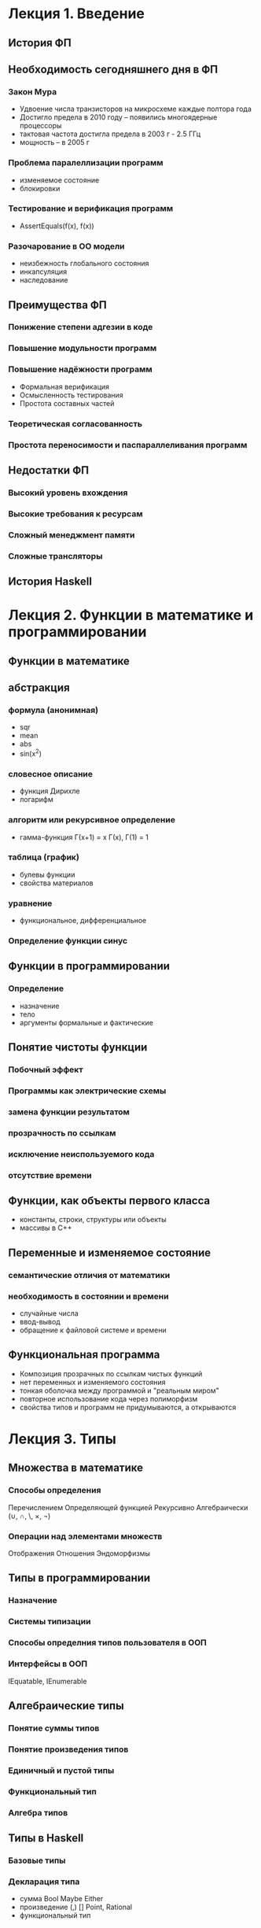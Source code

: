 * Лекция 1. Введение 
** История ФП

** Необходимость сегодняшнего дня в ФП
*** Закон Мура
    - Удвоение числа транзисторов на микросхеме каждые полтора года
    - Достигло предела в 2010 году -- появились многоядерные процессоры
    - тактовая частота достигла предела в 2003 г   - 2.5 ГГц
    - мощность -- в 2005 г
*** Проблема паралеллизации программ
    - изменяемое состояние
    - блокировки  
*** Тестирование и верификация программ
    - AssertEquals(f(x), f(x))
*** Разочарование в ОО модели
    - неизбежность глобального состояния
    - инкапсуляция 
    - наследование

** Преимущества ФП
*** Понижение степени адгезии в коде
*** Повышение модульности программ
*** Повышение надёжности программ
    - Формальная верификация
    - Осмысленность тестирования
    - Простота составных частей
*** Теоретическая согласованность
*** Простота переносимости и паспараллеливания программ

** Недостатки ФП 
*** Высокий уровень вхождения
*** Высокие требования к ресурсам
*** Сложный менеджмент памяти
*** Сложные трансляторы

** История Haskell

* Лекция 2. Функции в математике и программировании
** Функции в математике 
** абстракция
*** формула (анонимная)
    - sqr
    - mean
    - abs
    - sin(x^2)
*** словесное описание
    - функция Дирихле
    - логарифм
*** алгоритм или рекурсивное определение
    - гамма-функция Г(x+1) = x Г(x), Г(1) = 1
*** таблица (график)
    - булевы функции
    - свойства материалов
*** уравнение
    - функциональное, дифференциальное
*** Определение функции синус

** Функции в программировании
*** Определение
    - назначение
    - тело
    - аргументы формальные и фактические
** Понятие чистоты функции
*** Побочный эффект
*** Программы как электрические схемы
*** замена функции результатом
*** прозрачность по ссылкам
*** исключение неиспользуемого кода
*** отсутствие времени

** Функции, как объекты первого класса
   - константы, строки, структуры или объекты
   - массивы в С++

** Переменные и изменяемое состояние
*** семантические отличия от математики
*** необходимость в состоянии и времени
    - случайные числа
    - ввод-вывод
    - обращение к файловой системе и времени

** Функциональная программа
   - Композиция прозрачных по ссылкам чистых функций
   - нет переменных и изменяемого состояния
   - тонкая оболочка между программой и "реальным миром"
   - повторное использование кода через полиморфизм
   - свойства типов и программ не придумываются, а открываются 

* Лекция 3. Типы
** Множества в математике
*** Способы определения
    Перечислением
    Определяющей функцией
    Рекурсивно
    Алгебраически (∪, ∩, \, ×, ¬)
*** Операции над элементами множеств
    Отображения
    Отношения
    Эндоморфизмы

** Типы в программировании
*** Назначение 
*** Системы типизации
*** Способы определния типов пользователя в ООП
*** Интерфейсы в ООП
    IEquatable, IEnumerable

** Алгебраические типы
*** Понятие суммы типов
*** Понятие произведения типов
*** Единичный и пустой типы
*** Функциональный тип
*** Алгебра типов

** Типы в Haskell
*** Базовые типы
*** Декларация типа
    - сумма
     Bool
     Maybe
     Either
    - произведение
     (,)
     []
     Point, Rational  
    - функциональный тип
*** Сопоставление с образцом
*** Каррирование
    - Следствие алгебраических свойств типов
    - Синтаксическая однородность
     f x = expr ≡ f = \x -> expr
     f x y = expt ≡ f x = \y -> expr ≡ f = \x -> \y -> expr
    - ассоциативность аппликации и конструктора ->
    - Частичное определение  

** Полиморфизм
   length, reverse, 
*** Программа, как доказательство теоремы
    | a -> a                         | id                     |
    | a -> b -> a                    | const                  |
    | a -> b -> b                    | const id               |
    | (a, b) -> a                    | fst                    |
    | [a] -> a                       | head                   |
    | [a] -> [a]                     | tail,reverse,take 5... |
    | [a] -> [b] -> [(a, b)]         | zip                    |
    | (a -> b) -> a -> b             | ($)                    |
    | (b -> c) -> (a -> b) -> a -> c | (.)                    |
** Классы типов
*** Необходимость в ограничениях 
*** Обозначение и определение
*** Примеры
    Eq
    Ord
    Show
    Num
*** Связь с интерфейсами ООП
 
** Вывод типов
   - вывод типов в C#
   - вывод типов в Haskell
   
